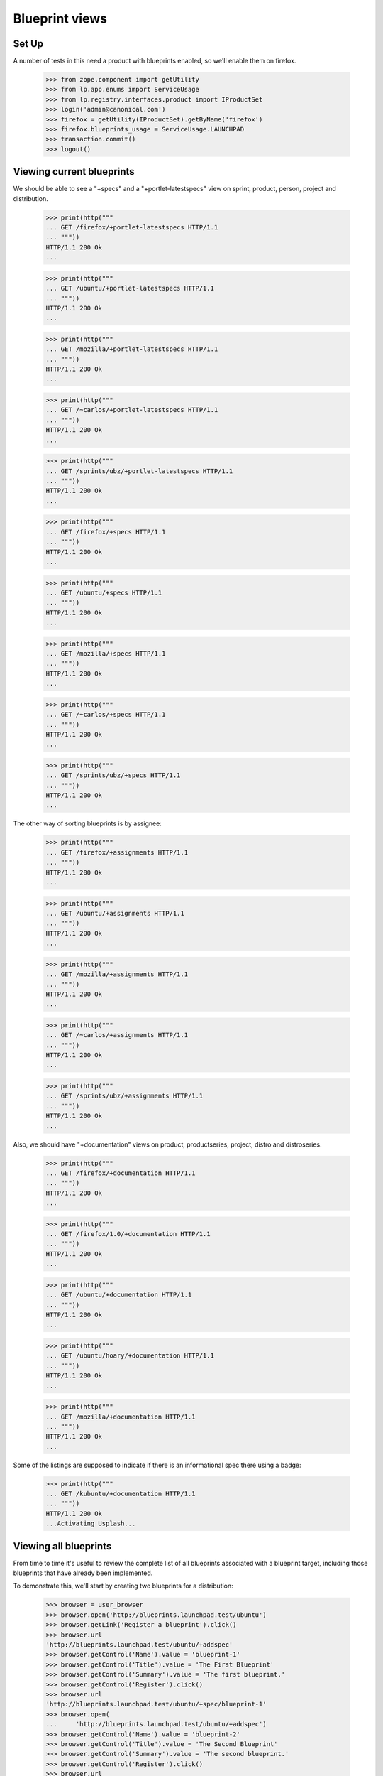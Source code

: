 Blueprint views
===============

Set Up
------
A number of tests in this need a product with blueprints enabled, so we'll
enable them on firefox.

    >>> from zope.component import getUtility
    >>> from lp.app.enums import ServiceUsage
    >>> from lp.registry.interfaces.product import IProductSet
    >>> login('admin@canonical.com')
    >>> firefox = getUtility(IProductSet).getByName('firefox')
    >>> firefox.blueprints_usage = ServiceUsage.LAUNCHPAD
    >>> transaction.commit()
    >>> logout()

Viewing current blueprints
--------------------------

We should be able to see a "+specs" and a "+portlet-latestspecs" view
on sprint, product, person, project and distribution.

    >>> print(http("""
    ... GET /firefox/+portlet-latestspecs HTTP/1.1
    ... """))
    HTTP/1.1 200 Ok
    ...

    >>> print(http("""
    ... GET /ubuntu/+portlet-latestspecs HTTP/1.1
    ... """))
    HTTP/1.1 200 Ok
    ...

    >>> print(http("""
    ... GET /mozilla/+portlet-latestspecs HTTP/1.1
    ... """))
    HTTP/1.1 200 Ok
    ...

    >>> print(http("""
    ... GET /~carlos/+portlet-latestspecs HTTP/1.1
    ... """))
    HTTP/1.1 200 Ok
    ...

    >>> print(http("""
    ... GET /sprints/ubz/+portlet-latestspecs HTTP/1.1
    ... """))
    HTTP/1.1 200 Ok
    ...


    >>> print(http("""
    ... GET /firefox/+specs HTTP/1.1
    ... """))
    HTTP/1.1 200 Ok
    ...

    >>> print(http("""
    ... GET /ubuntu/+specs HTTP/1.1
    ... """))
    HTTP/1.1 200 Ok
    ...

    >>> print(http("""
    ... GET /mozilla/+specs HTTP/1.1
    ... """))
    HTTP/1.1 200 Ok
    ...

    >>> print(http("""
    ... GET /~carlos/+specs HTTP/1.1
    ... """))
    HTTP/1.1 200 Ok
    ...

    >>> print(http("""
    ... GET /sprints/ubz/+specs HTTP/1.1
    ... """))
    HTTP/1.1 200 Ok
    ...

The other way of sorting blueprints is by assignee:

    >>> print(http("""
    ... GET /firefox/+assignments HTTP/1.1
    ... """))
    HTTP/1.1 200 Ok
    ...

    >>> print(http("""
    ... GET /ubuntu/+assignments HTTP/1.1
    ... """))
    HTTP/1.1 200 Ok
    ...

    >>> print(http("""
    ... GET /mozilla/+assignments HTTP/1.1
    ... """))
    HTTP/1.1 200 Ok
    ...

    >>> print(http("""
    ... GET /~carlos/+assignments HTTP/1.1
    ... """))
    HTTP/1.1 200 Ok
    ...

    >>> print(http("""
    ... GET /sprints/ubz/+assignments HTTP/1.1
    ... """))
    HTTP/1.1 200 Ok
    ...

Also, we should have "+documentation" views on product, productseries,
project, distro and distroseries.


    >>> print(http("""
    ... GET /firefox/+documentation HTTP/1.1
    ... """))
    HTTP/1.1 200 Ok
    ...

    >>> print(http("""
    ... GET /firefox/1.0/+documentation HTTP/1.1
    ... """))
    HTTP/1.1 200 Ok
    ...

    >>> print(http("""
    ... GET /ubuntu/+documentation HTTP/1.1
    ... """))
    HTTP/1.1 200 Ok
    ...

    >>> print(http("""
    ... GET /ubuntu/hoary/+documentation HTTP/1.1
    ... """))
    HTTP/1.1 200 Ok
    ...

    >>> print(http("""
    ... GET /mozilla/+documentation HTTP/1.1
    ... """))
    HTTP/1.1 200 Ok
    ...


Some of the listings are supposed to indicate if there is an informational
spec there using a badge:

    >>> print(http("""
    ... GET /kubuntu/+documentation HTTP/1.1
    ... """))
    HTTP/1.1 200 Ok
    ...Activating Usplash...


Viewing all blueprints
----------------------

From time to time it's useful to review the complete list of all blueprints
associated with a blueprint target, including those blueprints that have
already been implemented.

To demonstrate this, we'll start by creating two blueprints for a
distribution:

    >>> browser = user_browser
    >>> browser.open('http://blueprints.launchpad.test/ubuntu')
    >>> browser.getLink('Register a blueprint').click()
    >>> browser.url
    'http://blueprints.launchpad.test/ubuntu/+addspec'
    >>> browser.getControl('Name').value = 'blueprint-1'
    >>> browser.getControl('Title').value = 'The First Blueprint'
    >>> browser.getControl('Summary').value = 'The first blueprint.'
    >>> browser.getControl('Register').click()
    >>> browser.url
    'http://blueprints.launchpad.test/ubuntu/+spec/blueprint-1'
    >>> browser.open(
    ...     'http://blueprints.launchpad.test/ubuntu/+addspec')
    >>> browser.getControl('Name').value = 'blueprint-2'
    >>> browser.getControl('Title').value = 'The Second Blueprint'
    >>> browser.getControl('Summary').value = 'The second blueprint.'
    >>> browser.getControl('Register').click()
    >>> browser.url
    'http://blueprints.launchpad.test/ubuntu/+spec/blueprint-2'

To begin with, we can see ''both'' blueprints by visiting the distribution's
blueprints page:

    >>> browser.getLink('Blueprints').click()
    >>> browser.url
    'http://blueprints.launchpad.test/ubuntu'
    >>> browser.getLink('blueprint-1')
    <Link...
    >>> browser.getLink('blueprint-2')
    <Link...

Let's mark the ''second'' blueprint as ''implemented'':

    >>> browser.getLink('blueprint-2').click()
    >>> browser.url
    'http://blueprints.launchpad.test/ubuntu/+spec/blueprint-2'
    >>> browser.getLink(url='+status').click()
    >>> browser.url
    'http://blueprints.launchpad.test/ubuntu/+spec/blueprint-2/+status'
    >>> browser.getControl('Implementation Status').value = ['IMPLEMENTED']
    >>> browser.getControl('Change').click()
    >>> browser.url
    'http://blueprints.launchpad.test/ubuntu/+spec/blueprint-2'

By default, implemented blueprints are ''not'' listed on a target's blueprint
listing pages. So now when we visit the distribution's blueprints page, the
second blueprint is no longer visible:

    >>> browser.getLink('Blueprints').click()
    >>> browser.url
    'http://blueprints.launchpad.test/ubuntu'
    >>> browser.getLink('blueprint-1')
    <Link...
    >>> browser.getLink('blueprint-2')
    Traceback (most recent call last):
        ...
    zope.testbrowser.browser.LinkNotFoundError

However, it ''is'' still possible to view the second blueprint by following
the "List all blueprints" link:

    >>> browser.getLink('List all blueprints').click()
    >>> browser.url
    'http://blueprints.launchpad.test/ubuntu/+specs?show=all'
    >>> browser.getLink('blueprint-1')
    <Link...
    >>> browser.getLink('blueprint-2')
    <Link...

It's also possible to access views of all blueprints for the following
blueprint targets:

 * distribution series:

    >>> browser.open('http://blueprints.launchpad.test/ubuntu/hoary')
    >>> browser.getLink('List all blueprints').click()
    >>> browser.url
    'http://blueprints.launchpad.test/ubuntu/hoary/+specs?show=all'

 * project groups:

    >>> browser.open('http://blueprints.launchpad.test/mozilla')
    >>> browser.getLink('List all blueprints').click()
    >>> browser.url
    'http://blueprints.launchpad.test/mozilla/+specs?show=all'

 * products:

    >>> browser.open('http://blueprints.launchpad.test/firefox')
    >>> browser.getLink('List all blueprints').click()
    >>> browser.url
    'http://blueprints.launchpad.test/firefox/+specs?show=all'

 * product series:

    >>> browser.open('http://blueprints.launchpad.test/firefox/1.0')
    >>> browser.getLink('List all blueprints').click()
    >>> browser.url
    'http://blueprints.launchpad.test/firefox/1.0/+specs?show=all'

 * projects:

    >>> browser.open('http://blueprints.launchpad.test/mozilla')
    >>> browser.getLink('List all blueprints').click()
    >>> browser.url
    'http://blueprints.launchpad.test/mozilla/+specs?show=all'
    >>> specs = find_tag_by_id(browser.contents, 'speclisting')
    >>> print(extract_text(specs))
    Priority Blueprint Design Delivery Assignee Project Series
    High     svg-support Approved Beta Available Carlos ... firefox
    Medium   canvas      New Unknown firefox
    Medium   extension-manager-upgrades New Informational Carlos ... firefox
    Medium   mergewin    New Unknown firefox
    Not      e4x Review  Unknown Dafydd Harries firefox

* project series:

  In order to see any blueprints, we must first assign a Mozilla Firefox
  blueprint to a series.

    >>> browser = setupBrowser(auth='Basic foo.bar@canonical.com:test')
    >>> browser.open('http://blueprints.launchpad.test/mozilla')
    >>> browser.getLink('svg-support').click()
    >>> browser.getLink('Propose as goal').click()
    >>> series_goal = browser.getControl('Series Goal')
    >>> series_goal.value = ['2']
    >>> browser.getControl('Continue').click()
    >>> browser.open('http://blueprints.launchpad.test/mozilla/+series/1.0')
    >>> specs = find_tag_by_id(browser.contents, 'speclisting')
    >>> print(extract_text(specs))
    Priority Blueprint Design Delivery Assignee Project Series Milestone
    High svg-support Approved Beta Available Carlos ... firefox 1.0
